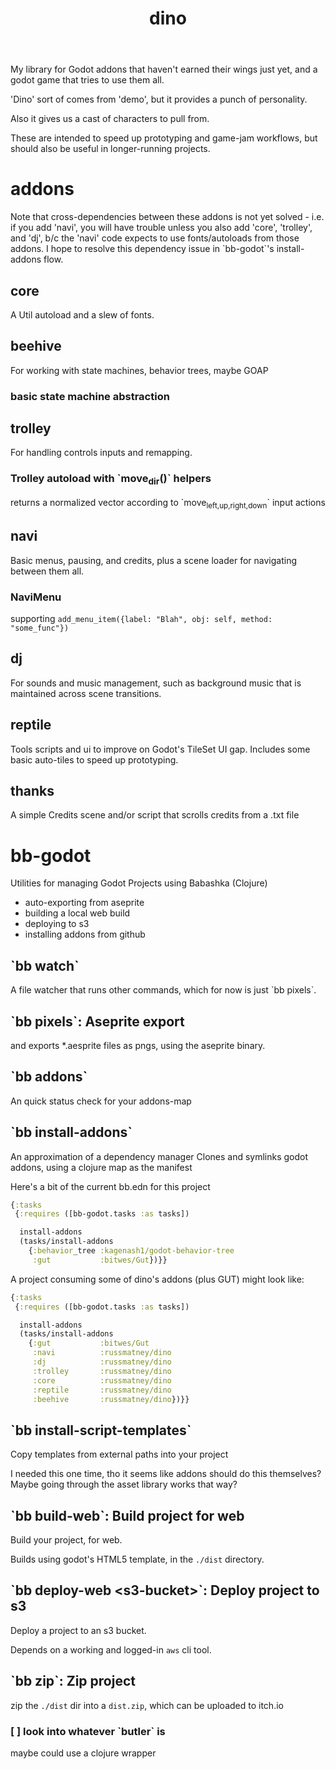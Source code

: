 #+title: dino

My library for Godot addons that haven't earned their wings just yet,
and a godot game that tries to use them all.

'Dino' sort of comes from 'demo', but it provides a punch of personality.

Also it gives us a cast of characters to pull from.

These are intended to speed up prototyping and game-jam workflows, but should
also be useful in longer-running projects.

* addons
Note that cross-dependencies between these addons is not yet solved - i.e. if
you add 'navi', you will have trouble unless you also add 'core', 'trolley', and
'dj', b/c the 'navi' code expects to use fonts/autoloads from those addons. I
hope to resolve this dependency issue in `bb-godot`'s install-addons flow.

** core
A Util autoload and a slew of fonts.
** beehive
For working with state machines, behavior trees, maybe GOAP
*** basic state machine abstraction
** trolley
For handling controls inputs and remapping.
*** Trolley autoload with `move_dir()` helpers
returns a normalized vector according to `move_{left,up,right,down}` input actions
** navi
Basic menus, pausing, and credits, plus a scene loader for navigating between
them all.
*** NaviMenu
supporting ~add_menu_item({label: "Blah", obj: self, method: "some_func"})~
** dj
For sounds and music management, such as background music that is maintained
across scene transitions.
** reptile
Tools scripts and ui to improve on Godot's TileSet UI gap.
Includes some basic auto-tiles to speed up prototyping.
** thanks
A simple Credits scene and/or script that scrolls credits from a .txt file
* bb-godot
Utilities for managing Godot Projects using Babashka (Clojure)

- auto-exporting from aseprite
- building a local web build
- deploying to s3
- installing addons from github

** `bb watch`
A file watcher that runs other commands, which for now is just `bb pixels`.
** `bb pixels`: Aseprite export
and exports *.aesprite files as pngs, using the aseprite
binary.
** `bb addons`
An quick status check for your addons-map
** `bb install-addons`
An approximation of a dependency manager
Clones and symlinks godot addons,
using a clojure map as the manifest

Here's a bit of the current bb.edn for this project

#+begin_src clojure
{:tasks
 {:requires ([bb-godot.tasks :as tasks])

  install-addons
  (tasks/install-addons
    {:behavior_tree :kagenash1/godot-behavior-tree
     :gut           :bitwes/Gut})}}
#+end_src

A project consuming some of dino's addons (plus GUT) might look like:

#+begin_src clojure
{:tasks
 {:requires ([bb-godot.tasks :as tasks])

  install-addons
  (tasks/install-addons
    {:gut           :bitwes/Gut
     :navi          :russmatney/dino
     :dj            :russmatney/dino
     :trolley       :russmatney/dino
     :core          :russmatney/dino
     :reptile       :russmatney/dino
     :beehive       :russmatney/dino})}}
#+end_src
** `bb install-script-templates`
Copy templates from external paths into your project

I needed this one time, tho it seems like addons should do this themselves?
Maybe going through the asset library works that way?
** `bb build-web`: Build project for web
Build your project, for web.

Builds using godot's HTML5 template, in the ~./dist~ directory.
** `bb deploy-web <s3-bucket>`: Deploy project to s3
Deploy a project to an s3 bucket.

Depends on a working and logged-in ~aws~ cli tool.
** `bb zip`: Zip project
zip the ~./dist~ dir into a ~dist.zip~, which can be uploaded to itch.io

*** [ ] look into whatever `butler` is
maybe could use a clojure wrapper
